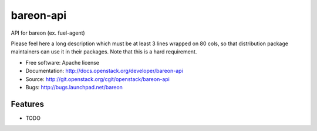 ===============================
bareon-api
===============================

API for bareon (ex. fuel-agent)

Please feel here a long description which must be at least 3 lines wrapped on
80 cols, so that distribution package maintainers can use it in their packages.
Note that this is a hard requirement.

* Free software: Apache license
* Documentation: http://docs.openstack.org/developer/bareon-api
* Source: http://git.openstack.org/cgit/openstack/bareon-api
* Bugs: http://bugs.launchpad.net/bareon

Features
--------

* TODO
